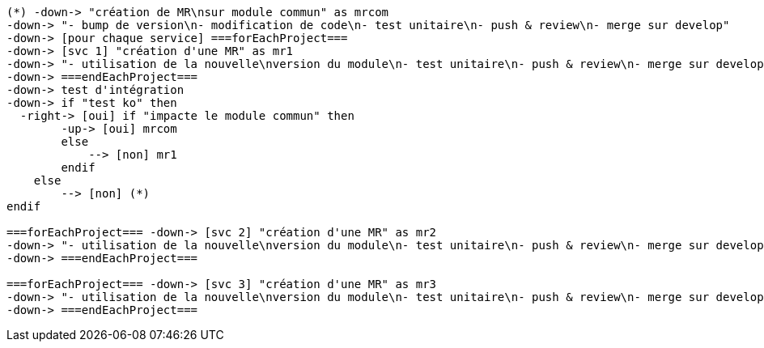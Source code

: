 [plantuml, mur-change-transverse, svg]
....
(*) -down-> "création de MR\nsur module commun" as mrcom
-down-> "- bump de version\n- modification de code\n- test unitaire\n- push & review\n- merge sur develop"
-down-> [pour chaque service] ===forEachProject===
-down-> [svc 1] "création d'une MR" as mr1
-down-> "- utilisation de la nouvelle\nversion du module\n- test unitaire\n- push & review\n- merge sur develop" as us1
-down-> ===endEachProject===
-down-> test d'intégration
-down-> if "test ko" then
  -right-> [oui] if "impacte le module commun" then
        -up-> [oui] mrcom
        else
            --> [non] mr1
        endif
    else
        --> [non] (*)
endif

===forEachProject=== -down-> [svc 2] "création d'une MR" as mr2
-down-> "- utilisation de la nouvelle\nversion du module\n- test unitaire\n- push & review\n- merge sur develop" as us2
-down-> ===endEachProject===

===forEachProject=== -down-> [svc 3] "création d'une MR" as mr3
-down-> "- utilisation de la nouvelle\nversion du module\n- test unitaire\n- push & review\n- merge sur develop" as us3
-down-> ===endEachProject===
....
